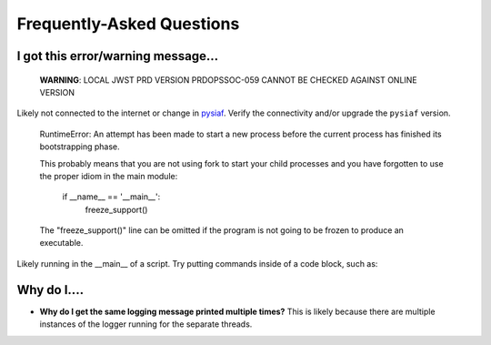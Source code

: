 .. _faq::

Frequently-Asked Questions
==========================

I got this error/warning message...
-----------------------------------


   **WARNING**: LOCAL JWST PRD VERSION PRDOPSSOC-059 CANNOT BE CHECKED AGAINST ONLINE VERSION


Likely not connected to the internet or change in `pysiaf <https://github.com/spacetelescope/pysiaf>`_.  Verify the connectivity and/or upgrade the ``pysiaf`` version.


    RuntimeError: 
    An attempt has been made to start a new process before the
    current process has finished its bootstrapping phase.

    This probably means that you are not using fork to start your
    child processes and you have forgotten to use the proper idiom
    in the main module:
            if __name__ == '__main__':
                freeze_support()


    The "freeze_support()" line can be omitted if the program
    is not going to be frozen to produce an executable.


Likely running in the __main__ of a script. Try putting commands inside of a code block, such as:

.. code:: python
    if __name__=='__main__':  # doctest: +SKIP
        my_commands_here()  # doctest: +SKIP


Why do I....
------------

* **Why do I get the same logging message printed multiple times?**  This is likely because there are multiple instances of the logger running for the separate threads.